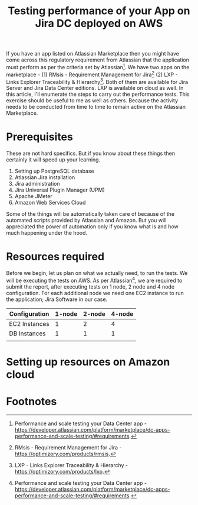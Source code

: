 #+TITLE: Testing performance of your App on Jira DC deployed on AWS
#+OPTIONS: toc:nil, num:nil, html-postamble:nil, 
#+HTML_HEAD: <link rel="stylesheet" type="text/css" href="../css/main.css" />

If you have an app listed on Atlassian Marketplace then you might have
come across this regulatory requirement from Atlassian that the
application must perform as per the criteria set by
Atlassian[fn:1]. We have two apps on the marketplace - (1) RMsis -
Requirement Management for Jira[fn:2] (2) LXP - Links Explorer
Traceability & Hierarchy[fn:3]. Both of them are available for Jira
Server and Jira Data Center editions. LXP is available on cloud as
well. In this article, I'll enumerate the steps to carry out the
performance tests. This exercise should be useful to me as well as
others. Because the activity needs to be conducted from time to time
to remain active on the Atlassian Marketplace.

* Prerequisites
  These are not hard specifics. But if you know about these things
  then certainly it will speed up your learning.

  1. Setting up PostgreSQL database
  2. Atlassian Jira installation
  3. Jira administration
  4. Jira Universal Plugin Manager (UPM)
  5. Apache JMeter
  6. Amazon Web Services Cloud

  Some of the things will be automatically taken care of because of
  the automated scripts provided by Atlassian and Amazon. But you will
  appreciated the power of automation only if you know what is and how
  much happening under the hood.
  
* Resources required
  Before we begin, let us plan on what we actually need, to run the
  tests. We will be executing the tests on AWS. As per
  Atlassian[fn:1], we are required to submit the report, after
  executing tests on 1 node, 2 node and 4 node configuration. For each
  additional node we need one EC2 instance to run the application;
  Jira Software in our case.

  | Configuration | 1-node | 2-node | 4-node |
  |---------------+--------+--------+--------|
  | EC2 Instances |      1 |      2 |      4 |
  | DB Instances  |      1 |      1 |      1 |
  |               |        |        |        |
  
* Setting up resources on Amazon cloud
  
* Footnotes

[fn:3] LXP - Links Explorer Traceability & Hierarchy -
https://optimizory.com/products/lxp.

[fn:2] RMsis - Requirement Management for Jira -
https://optimizory.com/products/rmsis.

[fn:1] Performance and scale testing your Data Center app -
https://developer.atlassian.com/platform/marketplace/dc-apps-performance-and-scale-testing/#requirements.
